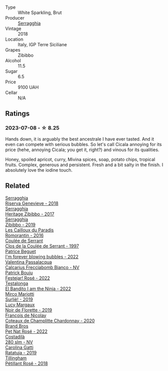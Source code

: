 #+attr_html: :class wine-main-image
[[file:/images/1c/45bc14-0d03-417e-80a4-36efc1be4efd/2023-07-08-14-57-51-IMG-8283@512.webp]]

- Type :: White Sparkling, Brut
- Producer :: [[barberry:/producers/5e56d359-076e-42fd-be45-e8d85e10f8b0][Serragghia]]
- Vintage :: 2018
- Location :: Italy, IGP Terre Siciliane
- Grapes :: Zibibbo
- Alcohol :: 11.5
- Sugar :: 6.5
- Price :: 9100 UAH
- Cellar :: N/A

** Ratings

*** 2023-07-08 - ☆ 8.25

Hands down, it is arguably the best ancestrale I have ever tasted. And it even can compete with serious bubbles. So let's call Cicala annoying for its price (hehe, annoying Cicala; you get it, right?) and vinous for its qualities.

Honey, spoiled apricot, curry, Mivina spices, soap, potato chips, tropical fruits. Complex, generous and persistent. Fresh and a bit salty in the finish. I absolutely love the iodine touch.

** Related

#+begin_export html
<div class="flex-container">
  <a class="flex-item flex-item-left" href="/wines/1636ea07-d668-427c-bbec-2a136f583cef.html">
    <img class="flex-bottle" src="/images/16/36ea07-d668-427c-bbec-2a136f583cef/2023-07-07-15-40-00-D8804D08-7518-4565-8E76-4C52B4C0A175-1-105-c@512.webp"></img>
    <section class="h">Serragghia</section>
    <section class="h text-bolder">Riserva Genevieve - 2018</section>
  </a>

  <a class="flex-item flex-item-right" href="/wines/1c2dbd99-720b-4c12-8222-1c2f42644946.html">
    <img class="flex-bottle" src="/images/1c/2dbd99-720b-4c12-8222-1c2f42644946/2022-12-27-07-23-51-5091C483-C710-47E1-9D8A-495DCABC9F38-1-105-c@512.webp"></img>
    <section class="h">Serragghia</section>
    <section class="h text-bolder">Heritage Zibibbo - 2017</section>
  </a>

  <a class="flex-item flex-item-left" href="/wines/d65fe110-38b2-4a83-902e-880baba38319.html">
    <img class="flex-bottle" src="/images/d6/5fe110-38b2-4a83-902e-880baba38319/2021-05-26-09-55-45-F0D6D48A-26D6-4839-96E4-19C97FF9481E-1-105-c@512.webp"></img>
    <section class="h">Serragghia</section>
    <section class="h text-bolder">Zibibbo - 2019</section>
  </a>

  <a class="flex-item flex-item-right" href="/wines/44de83a3-4c78-443b-af65-152f99403a2c.html">
    <img class="flex-bottle" src="/images/44/de83a3-4c78-443b-af65-152f99403a2c/2023-07-08-14-40-05-IMG-8271@512.webp"></img>
    <section class="h">Les Cailloux du Paradis</section>
    <section class="h text-bolder">Romorantin - 2016</section>
  </a>

  <a class="flex-item flex-item-left" href="/wines/62f35f55-46bc-4602-bc2a-0c0f341ccacd.html">
    <img class="flex-bottle" src="/images/62/f35f55-46bc-4602-bc2a-0c0f341ccacd/2023-07-08-14-34-05-IMG-8263@512.webp"></img>
    <section class="h">Coulée de Serrant</section>
    <section class="h text-bolder">Clos de la Coulée de Serrant - 1997</section>
  </a>

  <a class="flex-item flex-item-right" href="/wines/6602d63b-3040-46b1-a081-70eefe38791c.html">
    <img class="flex-bottle" src="/images/66/02d63b-3040-46b1-a081-70eefe38791c/2023-07-08-15-01-33-IMG-8292@512.webp"></img>
    <section class="h">Patrice Beguet</section>
    <section class="h text-bolder">I'm forever blowing bubbles - 2022</section>
  </a>

  <a class="flex-item flex-item-left" href="/wines/675148ff-d8b1-4723-8424-b78770944cbe.html">
    <img class="flex-bottle" src="/images/67/5148ff-d8b1-4723-8424-b78770944cbe/2023-07-10-08-41-20-6A8F49B6-7B99-47CD-B2D2-E0170F13A985-1-105-c@512.webp"></img>
    <section class="h">Valentina Passalacqua</section>
    <section class="h text-bolder">Calcarius Frecciabomb Bianco - NV</section>
  </a>

  <a class="flex-item flex-item-right" href="/wines/80d58398-afa8-4233-bf27-49bd161cfc3e.html">
    <img class="flex-bottle" src="/images/80/d58398-afa8-4233-bf27-49bd161cfc3e/2023-07-08-14-58-22-IMG-8285@512.webp"></img>
    <section class="h">Patrick Bouju</section>
    <section class="h text-bolder">Festejar! Rosé - 2022</section>
  </a>

  <a class="flex-item flex-item-left" href="/wines/8f825abb-5543-40ac-a42d-44fd1edf1a7d.html">
    <img class="flex-bottle" src="/images/8f/825abb-5543-40ac-a42d-44fd1edf1a7d/2023-06-20-17-54-33-IMG-7877@512.webp"></img>
    <section class="h">Testalonga</section>
    <section class="h text-bolder">El Bandito I am the Ninja - 2022</section>
  </a>

  <a class="flex-item flex-item-right" href="/wines/9673e4ec-68c1-4473-a5d1-efc7f31db2b2.html">
    <img class="flex-bottle" src="/images/96/73e4ec-68c1-4473-a5d1-efc7f31db2b2/2023-07-08-14-56-09-IMG-8280@512.webp"></img>
    <section class="h">Mirco Mariotti</section>
    <section class="h text-bolder">Surliè! - 2019</section>
  </a>

  <a class="flex-item flex-item-left" href="/wines/98953414-b1c1-49cb-a48e-e4a0e2593565.html">
    <img class="flex-bottle" src="/images/98/953414-b1c1-49cb-a48e-e4a0e2593565/2022-11-12-12-33-57-0C817480-A23F-468B-A24F-8957FC97B7CE-1-105-c@512.webp"></img>
    <section class="h">Lucy Margaux</section>
    <section class="h text-bolder">Noir de Florette - 2019</section>
  </a>

  <a class="flex-item flex-item-right" href="/wines/abd73c13-3df1-4a21-82de-3091f02ba70b.html">
    <img class="flex-bottle" src="/images/ab/d73c13-3df1-4a21-82de-3091f02ba70b/2023-07-08-14-36-18-IMG-8265@512.webp"></img>
    <section class="h">François de Nicolay</section>
    <section class="h text-bolder">Coteaux de Champlitte Chardonnay - 2020</section>
  </a>

  <a class="flex-item flex-item-left" href="/wines/aef4b9d1-1b0a-4842-814e-0ff57b0aa8c8.html">
    <img class="flex-bottle" src="/images/ae/f4b9d1-1b0a-4842-814e-0ff57b0aa8c8/2023-07-08-15-03-36-IMG-8294@512.webp"></img>
    <section class="h">Brand Bros</section>
    <section class="h text-bolder">Pet Nat Rosé - 2022</section>
  </a>

  <a class="flex-item flex-item-right" href="/wines/d6c593fa-52e7-46db-9097-fe38802ee9d5.html">
    <img class="flex-bottle" src="/images/d6/c593fa-52e7-46db-9097-fe38802ee9d5/2023-07-08-14-49-31-IMG-8277@512.webp"></img>
    <section class="h">Costadilà</section>
    <section class="h text-bolder">280 slm - NV</section>
  </a>

  <a class="flex-item flex-item-left" href="/wines/de336dac-6879-45bd-9560-ab6423130b73.html">
    <img class="flex-bottle" src="/images/de/336dac-6879-45bd-9560-ab6423130b73/2023-07-08-14-48-58-IMG-8275@512.webp"></img>
    <section class="h">Carolina Gatti</section>
    <section class="h text-bolder">Ratatuja - 2019</section>
  </a>

  <a class="flex-item flex-item-right" href="/wines/fd656036-c909-47bb-bdc5-bf3a8130f818.html">
    <img class="flex-bottle" src="/images/fd/656036-c909-47bb-bdc5-bf3a8130f818/2023-07-10-08-30-56-4AB89FDA-E9DB-4B37-9858-20EBF8ED89A2-1-105-c@512.webp"></img>
    <section class="h">Tillingham</section>
    <section class="h text-bolder">Pétillant Rosé - 2018</section>
  </a>

</div>
#+end_export
